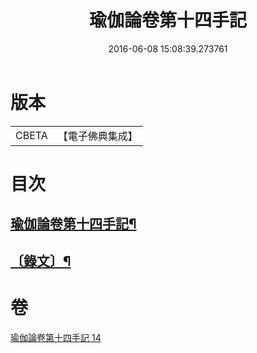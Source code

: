 #+TITLE: 瑜伽論卷第十四手記 
#+DATE: 2016-06-08 15:08:39.273761

* 版本
 |     CBETA|【電子佛典集成】|

* 目次
** [[file:KR6v0037_014.txt::014-0348a2][瑜伽論卷第十四手記¶]]
** [[file:KR6v0037_014.txt::014-0348a27][〔錄文〕¶]]

* 卷
[[file:KR6v0037_014.txt][瑜伽論卷第十四手記 14]]

